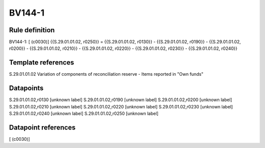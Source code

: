 =======
BV144-1
=======

Rule definition
---------------

BV144-1: [ (c0030)] {{S.29.01.01.02, r0250}} = {{S.29.01.01.02, r0130}} - {{S.29.01.01.02, r0190}} - {{S.29.01.01.02, r0200}} - {{S.29.01.01.02, r0210}} - {{S.29.01.01.02, r0220}} - {{S.29.01.01.02, r0230}} - {{S.29.01.01.02, r0240}}


Template references
-------------------

S.29.01.01.02 Variation of components of reconciliation reserve - Items reported in "Own funds"


Datapoints
----------

S.29.01.01.02,r0130 [unknown label]
S.29.01.01.02,r0190 [unknown label]
S.29.01.01.02,r0200 [unknown label]
S.29.01.01.02,r0210 [unknown label]
S.29.01.01.02,r0220 [unknown label]
S.29.01.01.02,r0230 [unknown label]
S.29.01.01.02,r0240 [unknown label]
S.29.01.01.02,r0250 [unknown label]


Datapoint references
--------------------

[ (c0030)]
